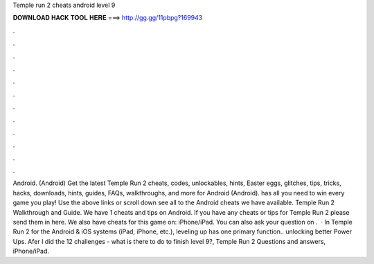 Temple run 2 cheats android level 9

𝐃𝐎𝐖𝐍𝐋𝐎𝐀𝐃 𝐇𝐀𝐂𝐊 𝐓𝐎𝐎𝐋 𝐇𝐄𝐑𝐄 ===> http://gg.gg/11pbpg?169943

.

.

.

.

.

.

.

.

.

.

.

.

Android. (Android) Get the latest Temple Run 2 cheats, codes, unlockables, hints, Easter eggs, glitches, tips, tricks, hacks, downloads, hints, guides, FAQs, walkthroughs, and more for Android (Android).  has all you need to win every game you play! Use the above links or scroll down see all to the Android cheats we have available. Temple Run 2 Walkthrough and Guide. We have 1 cheats and tips on Android. If you have any cheats or tips for Temple Run 2 please send them in here. We also have cheats for this game on: iPhone/iPad. You can also ask your question on .  · In Temple Run 2 for the Android & iOS systems (iPad, iPhone, etc.), leveling up has one primary function.. unlocking better Power Ups. Afer I did the 12 challenges - what is there to do to finish level 9?, Temple Run 2 Questions and answers, iPhone/iPad.